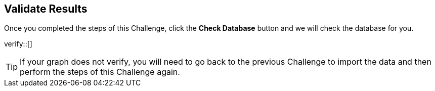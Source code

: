 :id: _challenge

[.verify]
== Validate Results

Once you completed the steps of this Challenge, click the **Check Database** button and we will check the database for you.


verify::[]

[TIP]
====
If your graph does not verify, you will need to go back to the previous Challenge to import the data and then perform the steps of this Challenge again.
====